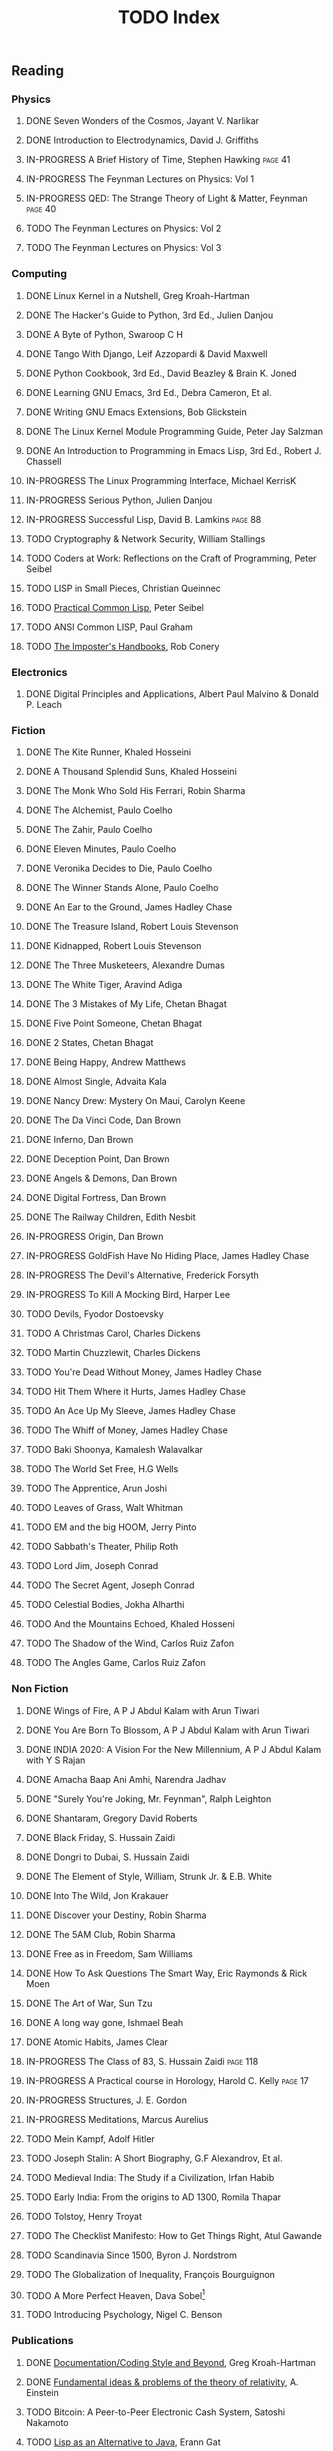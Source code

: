 #+title: TODO Index
#+keywords: todo agenda tasks books reading tracking

** Reading
*** Physics
**** DONE Seven Wonders of the Cosmos, Jayant V. Narlikar
**** DONE Introduction to Electrodynamics, David J. Griffiths
**** IN-PROGRESS A Brief History of Time, Stephen Hawking  :page:41:
**** IN-PROGRESS The Feynman Lectures on Physics: Vol 1
**** IN-PROGRESS QED: The Strange Theory of Light & Matter, Feynman :page:40:
**** TODO The Feynman Lectures on Physics: Vol 2
**** TODO The Feynman Lectures on Physics: Vol 3
*** Computing
**** DONE Linux Kernel in a Nutshell, Greg Kroah-Hartman
**** DONE The Hacker's Guide to Python, 3rd Ed., Julien Danjou
**** DONE A Byte of Python, Swaroop C H
**** DONE Tango With Django, Leif Azzopardi & David Maxwell
**** DONE Python Cookbook, 3rd Ed., David Beazley & Brain K. Joned
**** DONE Learning GNU Emacs, 3rd Ed., Debra Cameron, Et al.
**** DONE Writing GNU Emacs Extensions, Bob Glickstein
**** DONE The Linux Kernel Module Programming Guide, Peter Jay Salzman
**** DONE An Introduction to Programming in Emacs Lisp, 3rd Ed., Robert J. Chassell
**** IN-PROGRESS The Linux Programming Interface, Michael KerrisK
**** IN-PROGRESS Serious Python, Julien Danjou
**** IN-PROGRESS Successful Lisp, David B. Lamkins  :page:88:
**** TODO Cryptography & Network Security, William Stallings
**** TODO Coders at Work: Reflections on the Craft of Programming, Peter Seibel
**** TODO LISP in Small Pieces, Christian Queinnec
**** TODO [[http://www.gigamonkeys.com/book/][Practical Common Lisp]], Peter Seibel
**** TODO ANSI Common LISP, Paul Graham
**** TODO [[https://bigmachine.io/products/the-imposters-handbook/][The Imposter's Handbooks]], Rob Conery
*** Electronics
**** DONE Digital Principles and Applications, Albert Paul Malvino & Donald P. Leach
*** Fiction
**** DONE The Kite Runner, Khaled Hosseini
**** DONE A Thousand Splendid Suns, Khaled Hosseini
**** DONE The Monk Who Sold His Ferrari, Robin Sharma
**** DONE The Alchemist, Paulo Coelho
**** DONE The Zahir, Paulo Coelho
**** DONE Eleven Minutes, Paulo Coelho
**** DONE Veronika Decides to Die, Paulo Coelho
**** DONE The Winner Stands Alone, Paulo Coelho
**** DONE An Ear to the Ground, James Hadley Chase
**** DONE The Treasure Island, Robert Louis Stevenson
**** DONE Kidnapped, Robert Louis Stevenson
**** DONE The Three Musketeers, Alexandre Dumas
**** DONE The White Tiger, Aravind Adiga
**** DONE The 3 Mistakes of My Life, Chetan Bhagat
**** DONE Five Point Someone, Chetan Bhagat
**** DONE 2 States, Chetan Bhagat
**** DONE Being Happy, Andrew Matthews
**** DONE Almost Single, Advaita Kala
**** DONE Nancy Drew: Mystery On Maui, Carolyn Keene
**** DONE The Da Vinci Code, Dan Brown
**** DONE Inferno, Dan Brown
**** DONE Deception Point, Dan Brown
**** DONE Angels & Demons, Dan Brown
**** DONE Digital Fortress, Dan Brown
**** DONE The Railway Children, Edith Nesbit
**** IN-PROGRESS Origin, Dan Brown
**** IN-PROGRESS GoldFish Have No Hiding Place, James Hadley Chase
**** IN-PROGRESS The Devil's Alternative, Frederick Forsyth
**** IN-PROGRESS To Kill A Mocking Bird, Harper Lee
**** TODO Devils, Fyodor Dostoevsky
**** TODO A Christmas Carol, Charles Dickens
**** TODO Martin Chuzzlewit, Charles Dickens
**** TODO You're Dead Without Money, James Hadley Chase
**** TODO Hit Them Where it Hurts, James Hadley Chase
**** TODO An Ace Up My Sleeve, James Hadley Chase
**** TODO The Whiff of Money, James Hadley Chase
**** TODO Baki Shoonya, Kamalesh Walavalkar
**** TODO The World Set Free, H.G Wells
**** TODO The Apprentice, Arun Joshi
**** TODO Leaves of Grass, Walt Whitman
**** TODO EM and the big HOOM, Jerry Pinto
**** TODO Sabbath's Theater, Philip Roth
**** TODO Lord Jim, Joseph Conrad
**** TODO The Secret Agent, Joseph Conrad
**** TODO Celestial Bodies, Jokha Alharthi
**** TODO And the Mountains Echoed, Khaled Hosseni
**** TODO The Shadow of the Wind, Carlos Ruiz Zafon
**** TODO The Angles Game, Carlos Ruiz Zafon
*** Non Fiction
**** DONE Wings of Fire, A P J Abdul Kalam with Arun Tiwari
**** DONE You Are Born To Blossom, A P J Abdul Kalam with Arun Tiwari
**** DONE INDIA 2020: A Vision For the New Millennium, A P J Abdul Kalam with Y S Rajan
**** DONE Amacha Baap Ani Amhi, Narendra Jadhav
**** DONE "Surely You're Joking, Mr. Feynman", Ralph Leighton
**** DONE Shantaram, Gregory David Roberts
**** DONE Black Friday, S. Hussain Zaidi
**** DONE Dongri to Dubai, S. Hussain Zaidi
**** DONE The Element of Style, William, Strunk Jr. & E.B. White
**** DONE Into The Wild, Jon Krakauer
**** DONE Discover your Destiny, Robin Sharma
**** DONE The 5AM Club, Robin Sharma
**** DONE Free as in Freedom, Sam Williams
**** DONE How To Ask Questions The Smart Way, Eric Raymonds & Rick Moen
**** DONE The Art of War, Sun Tzu
**** DONE A long way gone, Ishmael Beah
**** DONE Atomic Habits, James Clear
**** IN-PROGRESS The Class of 83, S. Hussain Zaidi                  :page:118:
**** IN-PROGRESS A Practical course in Horology, Harold C. Kelly    :page:17:
**** IN-PROGRESS Structures, J. E. Gordon
**** IN-PROGRESS Meditations, Marcus Aurelius
**** TODO Mein Kampf, Adolf Hitler
**** TODO Joseph Stalin: A Short Biography, G.F Alexandrov, Et al.
**** TODO Medieval India: The Study if a Civilization, Irfan Habib
**** TODO Early India: From the origins to AD 1300, Romila Thapar
**** TODO Tolstoy, Henry Troyat
**** TODO The Checklist Manifesto: How to Get Things Right, Atul Gawande
**** TODO Scandinavia Since 1500, Byron J. Nordstrom
**** TODO The Globalization of Inequality, François Bourguignon
**** TODO A More Perfect Heaven, Dava Sobel[fn:dava_sobel]
**** TODO Introducing Psychology, Nigel C. Benson
*** Publications
**** DONE [[http://www.kroah.com/linux/talks/ols_2002_kernel_codingstyle_paper/codingstyle.ps][Documentation/Coding Style and Beyond]], Greg Kroah-Hartman
**** DONE [[https://www.nobelprize.org/prizes/physics/1921/einstein/lecture/][Fundamental ideas & problems of the theory of relativity]], A. Einstein
**** TODO Bitcoin: A Peer-to-Peer Electronic Cash System, Satoshi Nakamoto
**** TODO [[http://www.flownet.com/gat/papers/lisp-java.pdf][Lisp as an Alternative to Java]], Erann Gat
**** TODO [[http://www.p-cos.net/lisp/guide.html][Pascal Costanza's Highly Opinionated Guide to Lisp]]
**** TODO The structure of the atom(Noble Lecture), Niels Bohr
**** TODO The wave nature of the electron(Noble Lecture), Louis De Broglie
*** Videos
**** TODO [[https://www.youtube.com/watch?v=At5atF4mKiU][Timeline]]

[fn:dava_sobel] Dava Soble also wrote [[https://en.wikipedia.org/wiki/Longitude_(book)][Longitude]].
